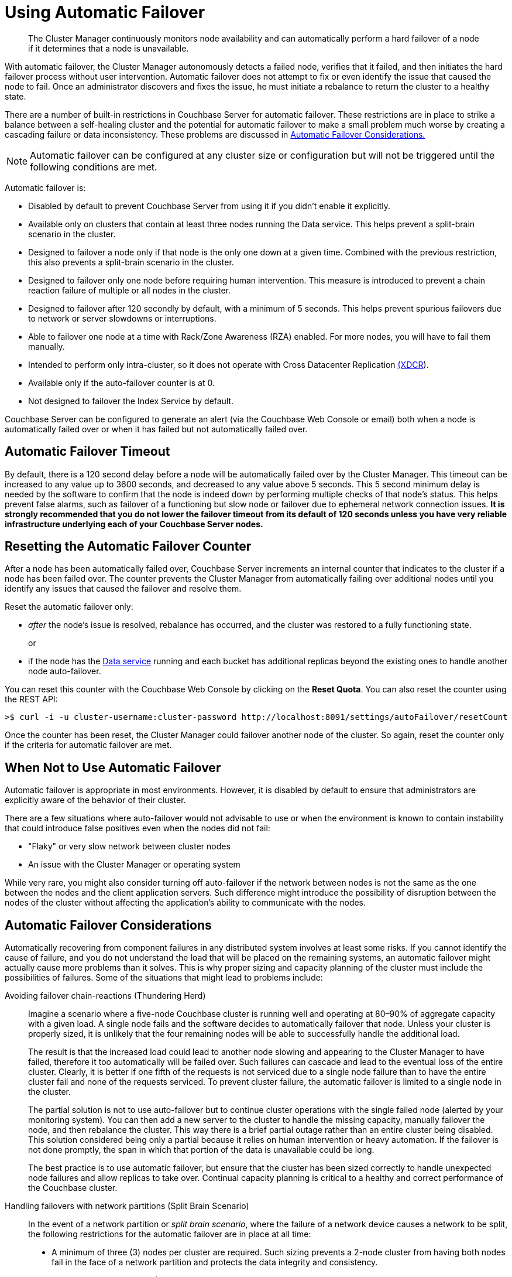 [#topic_fcf_chm_zs]
= Using Automatic Failover

[abstract]
The Cluster Manager continuously monitors node availability and can automatically perform a hard failover of a node if it determines that a node is unavailable.

With automatic failover, the Cluster Manager autonomously detects a failed node, verifies that it failed, and then initiates the hard failover process without user intervention.
Automatic failover does not attempt to fix or even identify the issue that caused the node to fail.
Once an administrator discovers and fixes the issue, he must initiate a rebalance to return the cluster to a healthy state.

There are a number of built-in restrictions in Couchbase Server for automatic failover.
These restrictions are in place to strike a balance between a self-healing cluster and the potential for automatic failover to make a small problem much worse by creating a cascading failure or data inconsistency.
These problems are discussed in <<autofailover,Automatic Failover Considerations.>>

NOTE: Automatic failover can be configured at any cluster size or configuration but will not be triggered until the following  conditions are met.

Automatic failover is:

* Disabled by default to prevent Couchbase Server from using it if you didn't enable it explicitly.
* Available only on clusters that contain at least three nodes running the Data service.
This helps prevent a split-brain scenario in the cluster.
* Designed to failover a node only if that node is the only one down at a given time.
Combined with the previous restriction, this also prevents a split-brain scenario in the cluster.
* Designed to failover only one node before requiring human intervention.
This measure is introduced to prevent a chain reaction failure of multiple or all nodes in the cluster.
* Designed to failover after 120 secondly by default, with a minimum of 5 seconds.
This helps prevent spurious failovers due to network or server slowdowns or interruptions.
* Able to failover one node at a time with Rack/Zone Awareness (RZA) enabled.
For more nodes, you will have to fail them manually.
* Intended to perform only intra-cluster, so it does not operate with Cross Datacenter Replication xref:xdcr:xdcr-intro.adoc#topic1500[(XDCR]).
* Available only if the auto-failover counter is at 0.
* Not designed to failover the Index Service by default.

Couchbase Server can be configured to generate an alert (via the Couchbase Web Console or email) both when a node is automatically failed over or when it has failed but not automatically failed over.

== Automatic Failover Timeout

By default, there is a 120 second delay before a node will be automatically failed over by the Cluster Manager.
This timeout can be increased to any value up to 3600 seconds, and decreased to any value above 5 seconds.
This 5 second minimum delay is needed by the software to confirm that the node is indeed down by performing multiple checks of that node’s status.
This helps prevent false alarms, such as failover of a functioning but slow node or failover due to ephemeral network connection issues.
*It is strongly recommended that you do not lower the failover timeout from its default of 120 seconds unless you have very reliable infrastructure underlying each of your Couchbase Server nodes.*

== Resetting the Automatic Failover Counter

After a node has been automatically failed over, Couchbase Server increments an internal counter that indicates to the cluster if a node has been failed over.
The counter prevents the Cluster Manager from automatically failing over additional nodes until you identify any issues that caused the failover and resolve them.

Reset the automatic failover only:

* _after_ the node’s issue is resolved, rebalance has occurred, and the cluster was restored to a fully functioning state.
+
or

* if the node has the xref:architecture:data-service-core-data-access.adoc#concept_tcf_byn_vs[Data service] running and each bucket has additional replicas beyond the existing ones to handle another node auto-failover.

You can reset this counter with the Couchbase Web Console by clicking on the [.ui]*Reset Quota*.
You can also reset the counter using the REST API:

[source,bash]
----
>$ curl -i -u cluster-username:cluster-password http://localhost:8091/settings/autoFailover/resetCount
----

Once the counter has been reset, the Cluster Manager could failover another node of the cluster.
So again, reset the counter only if the criteria for automatic failover are met.

== When Not to Use Automatic Failover

Automatic failover is appropriate in most environments.
However, it is disabled by default to ensure that administrators are explicitly aware of the behavior of their cluster.

There are a few situations where auto-failover would not advisable to use or when the environment is known to contain instability that could introduce false positives even when the nodes did not fail:

* "Flaky" or very slow network between cluster nodes
* An issue with the Cluster Manager or operating system

While very rare, you might also consider turning off auto-failover if the network between nodes is not the same as the one between the nodes and the client application servers.
Such difference might introduce the possibility of disruption between the nodes of the cluster without affecting the application’s ability to communicate with the nodes.

[#autofailover]
== Automatic Failover Considerations

Automatically recovering from component failures in any distributed system involves at least some risks.
If you cannot identify the cause of failure, and you do not understand the load that will be placed on the remaining systems, an automatic failover might actually cause more problems than it solves.
This is why proper sizing and capacity planning of the cluster must include the possibilities of failures.
Some of the situations that might lead to problems include:

Avoiding failover chain-reactions (Thundering Herd)::
Imagine a scenario where a five-node Couchbase cluster is running well and operating at 80–90% of aggregate capacity with a given load.
A single node fails and the software decides to automatically failover that node.
Unless your cluster is properly sized, it is unlikely that the four remaining nodes will be able to successfully handle the additional load.
+
The result is that the increased load could lead to another node slowing and appearing to the Cluster Manager to have failed, therefore it too automatically will be failed over.
Such failures can cascade and lead to the eventual loss of the entire cluster.
Clearly, it is better if one fifth of the requests is not serviced due to a single node failure than to have the entire cluster fail and none of the requests serviced.
To prevent cluster failure, the automatic failover is limited to a single node in the cluster.
+
The partial solution is not to use auto-failover but to continue cluster operations with the single failed node (alerted by your monitoring system).
You can then add a new server to the cluster to handle the missing capacity, manually failover the node, and then rebalance the cluster.
This way there is a brief partial outage rather than an entire cluster being disabled.
This solution considered being only a partial because it relies on human intervention or heavy automation.
If the failover is not done promptly, the span in which that portion of the data is unavailable could be long.
+
The best practice is to use automatic failover, but ensure that the cluster has been sized correctly to handle unexpected node failures and allow replicas to take over.
Continual capacity planning is critical to a healthy and correct performance of the Couchbase cluster.

Handling failovers with network partitions (Split Brain Scenario):: In the event of a network partition or [.term]_split brain scenario_, where the failure of a network device causes a network to be split, the following restrictions for the automatic failover are in place at all time:
* A minimum of three (3) nodes per cluster are required.
Such sizing prevents a 2-node cluster from having both nodes fail in the face of a network partition and protects the data integrity and consistency.
* Occurs only if exactly one (1) node is down.
This prevents a network partition from causing two or more halves of a cluster from failing each other over and protects the data integrity and consistency.
* Occurs only once before requiring administrative action.
This prevents cascading failovers and subsequent performance and stability degradation.
In many cases, it is better to not have access to a small part of the dataset rather than having a cluster continuously degrade itself to the point of being non-functional.
* Implements a 30 second delay when a node fails before it performs an automatic failover.
This prevents transient network issues or slowness from causing a node to be failed over when it shouldn’t be.

+
If a network partition occurs, automatic failover occurs if and only if automatic failover is allowed by the specified restrictions.
For example, if a single node is partitioned out of a cluster of five (5), it is automatically failed over.
If more than one (1) node is partitioned off, autofailover does not occur.
After that, administrative action is required for a reset.
In the event that another node fails before the automatic failover is reset, no automatic failover occurs.

[#section_otz_jrl_z1b]
== Limitations of Automatic Failover

In some cases, automatic failover may take longer than the specified timeout value.
This delay can range from a second up to 75 seconds, depending on which node is being failed over and the nature of the node failure.

In particular, significant delays (60 seconds +) are seen when the cluster manager on the _orchestrator node_ (the node responsible for failing over other nodes) stops responding to the other nodes.
This could be due to networking issues between the orchestrator and the other nodes, or due to the cluster management process locking up.
The other nodes in the cluster must then all wait for the connections to the orchestrator to timeout before they can elect a new one.
In other situations, such as Data service failure, the failure can be detected quickly by the other nodes and they do not have to wait to elect a new orchestrator to perform the failover.

In general, if any node other than the orchestrator fails, delays of more than a few seconds in the automatic failover process should not be experienced.
